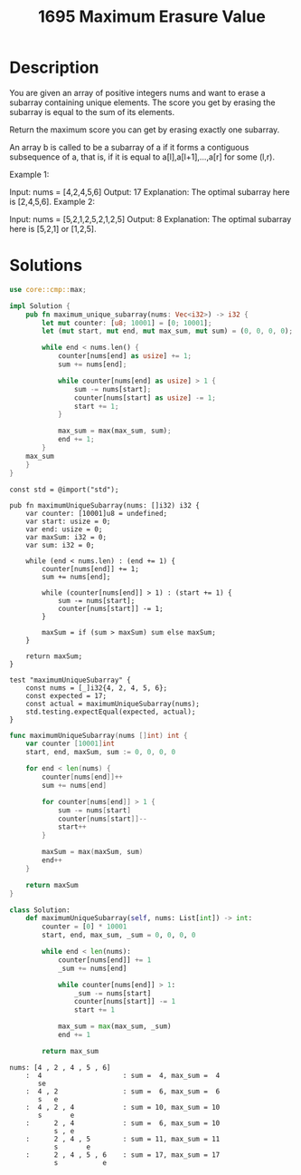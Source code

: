 #+title: 1695 Maximum Erasure Value
#+tags: array, hashtable, sliding window

* Description

You are given an array of positive integers nums and want to erase a subarray containing unique elements. The score you get by erasing the subarray is equal to the sum of its elements.

Return the maximum score you can get by erasing exactly one subarray.

An array b is called to be a subarray of a if it forms a contiguous subsequence of a, that is, if it is equal to a[l],a[l+1],...,a[r] for some (l,r).

Example 1:

Input: nums = [4,2,4,5,6]
Output: 17
Explanation: The optimal subarray here is [2,4,5,6].
Example 2:

Input: nums = [5,2,1,2,5,2,1,2,5]
Output: 8
Explanation: The optimal subarray here is [5,2,1] or [1,2,5].

* Solutions

#+begin_src rust
use core::cmp::max;

impl Solution {
    pub fn maximum_unique_subarray(nums: Vec<i32>) -> i32 {
        let mut counter: [u8; 10001] = [0; 10001];
        let (mut start, mut end, mut max_sum, mut sum) = (0, 0, 0, 0);

        while end < nums.len() {
            counter[nums[end] as usize] += 1;
            sum += nums[end];

            while counter[nums[end] as usize] > 1 {
                sum -= nums[start];
                counter[nums[start] as usize] -= 1;
                start += 1;
            }

            max_sum = max(max_sum, sum);
            end += 1;
        }
    max_sum
    }
}
#+end_src

#+begin_src zig
const std = @import("std");

pub fn maximumUniqueSubarray(nums: []i32) i32 {
    var counter: [10001]u8 = undefined;
    var start: usize = 0;
    var end: usize = 0;
    var maxSum: i32 = 0;
    var sum: i32 = 0;

    while (end < nums.len) : (end += 1) {
        counter[nums[end]] += 1;
        sum += nums[end];

        while (counter[nums[end]] > 1) : (start += 1) {
            sum -= nums[start];
            counter[nums[start]] -= 1;
        }

        maxSum = if (sum > maxSum) sum else maxSum;
    }

    return maxSum;
}

test "maximumUniqueSubarray" {
    const nums = [_]i32{4, 2, 4, 5, 6};
    const expected = 17;
    const actual = maximumUniqueSubarray(nums);
    std.testing.expectEqual(expected, actual);
}
#+end_src

#+begin_src go
func maximumUniqueSubarray(nums []int) int {
	var counter [10001]int
    start, end, maxSum, sum := 0, 0, 0, 0

    for end < len(nums) {
        counter[nums[end]]++
        sum += nums[end]

        for counter[nums[end]] > 1 {
            sum -= nums[start]
            counter[nums[start]]--
            start++
        }

        maxSum = max(maxSum, sum)
        end++
    }

    return maxSum
}
#+end_src

#+begin_src python
class Solution:
    def maximumUniqueSubarray(self, nums: List[int]) -> int:
        counter = [0] * 10001
        start, end, max_sum, _sum = 0, 0, 0, 0

        while end < len(nums):
            counter[nums[end]] += 1
            _sum += nums[end]

            while counter[nums[end]] > 1:
                _sum -= nums[start]
                counter[nums[start]] -= 1
                start += 1

            max_sum = max(max_sum, _sum)
            end += 1

        return max_sum
#+end_src

#+begin_example
nums: [4 , 2 , 4 , 5 , 6]
    :  4                    : sum =  4, max_sum =  4
       se
    :  4 , 2                : sum =  6, max_sum =  6
       s   e
    :  4 , 2 , 4            : sum = 10, max_sum = 10
       s       e
    :      2 , 4            : sum =  6, max_sum = 10
           s , e
    :      2 , 4 , 5        : sum = 11, max_sum = 11
           s       e
    :      2 , 4 , 5 , 6    : sum = 17, max_sum = 17
           s           e
#+end_example
